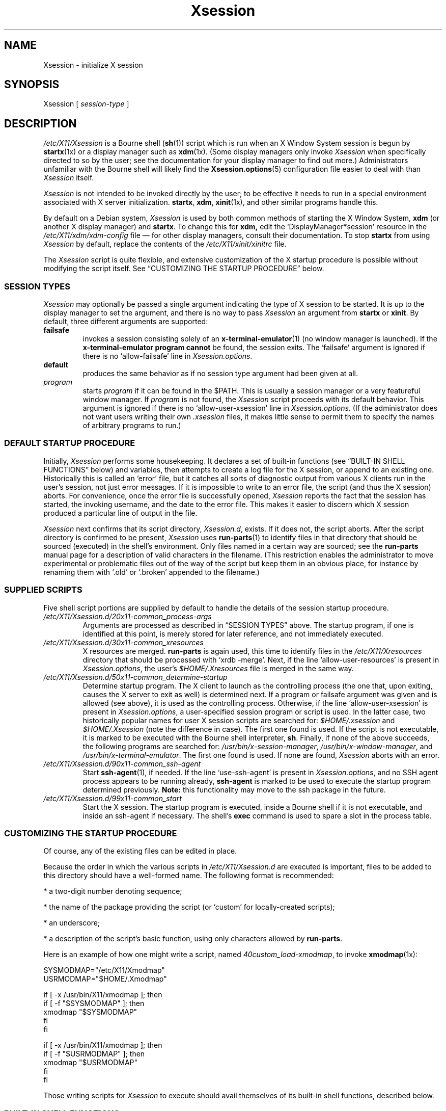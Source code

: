 .\" $Id: Xsession.5 470 2005-08-02 01:08:36Z dnusinow $
.\"
.\" Copyright 1998-2004 Branden Robinson <branden@debian.org>.
.\"
.\" This is free software; you may redistribute it and/or modify
.\" it under the terms of the GNU General Public License as
.\" published by the Free Software Foundation; either version 2,
.\" or (at your option) any later version.
.\"
.\" This is distributed in the hope that it will be useful, but
.\" WITHOUT ANY WARRANTY; without even the implied warranty of
.\" MERCHANTABILITY or FITNESS FOR A PARTICULAR PURPOSE.  See the
.\" GNU General Public License for more details.
.\"
.\" You should have received a copy of the GNU General Public License with
.\" the Debian operating system, in /usr/share/common-licenses/GPL;  if
.\" not, write to the Free Software Foundation, Inc., 59 Temple Place,
.\" Suite 330, Boston, MA 02111-1307 USA
.TH Xsession 5 "2004\-11\-04" "Debian Project"
.SH NAME
Xsession \- initialize X session
.SH SYNOPSIS
Xsession [
.I session\-type
]
.SH DESCRIPTION
.I /etc/X11/Xsession
is a Bourne shell
.RB ( sh (1))
script which is run when an X Window System
session is begun by
.BR startx (1x)
or a display manager such as
.BR xdm (1x).
(Some display managers only invoke
.I Xsession
when specifically directed to so by the user; see the documentation for
your display manager to find out more.)
Administrators unfamiliar with the Bourne shell will likely find the
.BR Xsession.options (5)
configuration file easier to deal with than
.I Xsession
itself.
.PP
.I Xsession
is not intended to be invoked directly by the user; to be effective it
needs to run in a special environment associated with X server
initialization.
.BR startx ,
.BR xdm ,
.BR xinit (1x),
and other similar programs handle this.
.PP
By default on a Debian system,
.I Xsession
is used by both common methods of starting the X Window System,
.B xdm
(or another X display manager) and
.BR startx .
To change this for
.BR xdm,
edit the \(oqDisplayManager*session\(cq resource in the
.I /etc/X11/xdm/xdm\-config
file \(em for other display managers, consult their documentation.
To stop
.B startx
from using
.I Xsession
by default, replace the contents of the
.I /etc/X11/xinit/xinitrc
file.
.PP
The
.I Xsession
script is quite flexible, and extensive customization of the X startup
procedure is possible without modifying the script itself.
See \(lqCUSTOMIZING THE STARTUP PROCEDURE\(rq below.
.SS "SESSION TYPES"
.I Xsession
may optionally be passed a single argument indicating the type of X
session to be started.
It is up to the display manager to set the argument, and there is no way to
pass
.I Xsession
an argument from
.B startx
or
.BR xinit .
By default, three different arguments are supported:
.TP
.B failsafe
invokes a session consisting solely of an
.BR x\-terminal\-emulator (1)
(no window manager is launched).
If the
.B x\-terminal\-emulator program cannot
be found, the session exits.
The \(oqfailsafe\(cq argument is ignored if there is no
\(oqallow\-failsafe\(cq line in
.IR Xsession.options .
.TP
.B default
produces the same behavior as if no session type argument had been given at
all.
.TP
.I program
starts
.I program
if it can be found in the $PATH.
This is usually a session manager or a very featureful window manager.
If
.I program
is not found, the
.I Xsession
script proceeds with its default behavior.
This argument is ignored if there is no \(oqallow\-user\-xsession\(cq line
in
.IR Xsession.options .
(If the administrator does not want users writing their own
.I .xsession
files, it makes little sense to permit them to specify the names of
arbitrary programs to run.)
.SS "DEFAULT STARTUP PROCEDURE"
Initially,
.I Xsession
performs some housekeeping.
It declares a set of built\-in functions (see
\(lqBUILT\-IN SHELL FUNCTIONS\(rq below) and variables, then attempts to
create a log file for the X session, or append to an existing one.
Historically this is called an \(oqerror\(cq file, but it catches all sorts
of diagnostic output from various X clients run in the user's session, not
just error messages.
If it is impossible to write to an error file, the script (and thus the X
session) aborts.
For convenience, once the error file is successfully opened,
.I Xsession
reports the fact that the session has started, the invoking username, and
the date to the error file.
This makes it easier to discern which X session produced a particular line
of output in the file.
.PP
.I Xsession
next confirms that its script directory,
.IR Xsession.d ,
exists.
If it does not, the script aborts.
After the script directory is confirmed to be present,
.I Xsession
uses
.BR run\-parts (1)
to identify files in that directory that should be sourced (executed) in the
shell's environment.
Only files named in a certain way are sourced; see the
.B run\-parts
manual page for a description of valid characters in the filename.
(This restriction enables the administrator to move experimental or
problematic files out of the way of the script but keep them in an obvious
place, for instance by renaming them with \(oq.old\(cq or \(oq.broken\(cq
appended to the filename.)
.SS "SUPPLIED SCRIPTS"
Five shell script portions are supplied by default to handle the details of
the session startup procedure.
.TP
.I /etc/X11/Xsession.d/20x11\-common_process\-args
Arguments are processed as described in \(lqSESSION TYPES\(rq above.
The startup program, if one is identified at this point, is merely stored
for later reference, and not immediately executed.
.TP
.I /etc/X11/Xsession.d/30x11\-common_xresources
X resources are merged.
.B run\-parts
is again used, this time to identify files in the
.I /etc/X11/Xresources
directory that should be processed with \(oqxrdb \-merge\(cq.
Next, if the line \(oqallow\-user\-resources\(cq is present in
.IR Xsession.options ,
the user's
.I $HOME/.Xresources
file is merged in the same way.
.TP
.I /etc/X11/Xsession.d/50x11\-common_determine\-startup
Determine startup program.
The X client to launch as the controlling process (the one that, upon
exiting, causes the X server to exit as well) is determined next.
If a program or failsafe argument was given and is allowed (see above), it
is used as the controlling process.
Otherwise, if the line \(oqallow\-user\-xsession\(cq is present in
.IR Xsession.options ,
a user\-specified session program or script is used.
In the latter case, two historically popular names for user X session
scripts are searched for:
.IR $HOME/.xsession
and
.IR $HOME/.Xsession
(note the difference in case).
The first one found is used.
If the script is not executable, it is marked to be executed with the
Bourne shell interpreter,
.BR sh .
Finally, if none of the above succeeds, the following programs are searched
for:
.IR /usr/bin/x\-session\-manager ,
.IR /usr/bin/x\-window\-manager ,
and
.IR /usr/bin/x\-terminal\-emulator .
The first one found is used.
If none are found,
.I Xsession
aborts with an error.
.TP
.I /etc/X11/Xsession.d/90x11\-common_ssh\-agent
Start
.BR ssh\-agent (1),
if needed.
If the line \(oquse\-ssh\-agent\(cq is present in
.IR Xsession.options ,
and no SSH agent process appears to be running already,
.B ssh\-agent
is marked to be used to execute the startup program determined previously.
.B Note:
this functionality may move to the ssh package in the future.
.TP
.I /etc/X11/Xsession.d/99x11\-common_start
Start the X session.
The startup program is executed, inside a Bourne shell if it is not
executable, and inside an ssh\-agent if necessary.
The shell's
.B exec
command is used to spare a slot in the process table.
.SS "CUSTOMIZING THE STARTUP PROCEDURE"
Of course, any of the existing files can be edited in place.
.PP
Because the order in which the various scripts in
.I /etc/X11/Xsession.d
are executed is important, files to be added to this directory should
have a well\-formed name.
The following format is recommended:
.PP
* a two\-digit number denoting sequence;
.PP
* the name of the package providing the script (or \(oqcustom\(cq for
locally\-created scripts);
.PP
* an underscore;
.PP
* a description of the script's basic function, using only characters allowed
by
.BR run\-parts .
.PP
Here is an example of how one might write a script, named
.IR 40custom_load\-xmodmap ,
to invoke
.BR xmodmap (1x):
.PP
.nf
SYSMODMAP="/etc/X11/Xmodmap"
USRMODMAP="$HOME/.Xmodmap"
.PP
if [ \-x /usr/bin/X11/xmodmap ]; then
    if [ \-f "$SYSMODMAP" ]; then
        xmodmap "$SYSMODMAP"
    fi
fi
.PP
if [ \-x /usr/bin/X11/xmodmap ]; then
    if [ \-f "$USRMODMAP" ]; then
        xmodmap "$USRMODMAP"
    fi
fi
.fi
.PP
Those writing scripts for
.I Xsession
to execute should avail themselves of its built\-in shell functions,
described below.
.SS "BUILT\-IN SHELL FUNCTIONS"
.B message
is used for communicating with the user.
It is a wrapper for the
.BR echo (1)
command and relies upon
.B echo
for its argument processing.
This function may be given an arbitrarily long message string, which is
formatted to the user's terminal width (breaking lines at whitespace) and
sent to standard error.
If the
.I DISPLAY
environment variable is set and the
.BR xmessage (1x)
program is available,
.B xmessage
is also used to display the message.
.PP
.B message_nonl
is used for communicating with the user when a trailing newline is
undesirable; it omits a trailing newline from the message text.
It otherwise works as
.BR message .
.PP
.B errormsg
is used for indicating an error condition and aborting the script.
It works as
.BR message ,
above, except that after displaying the message, it will exit
.I Xsession
with status 1.
.SH ENVIRONMENT
The following environment variables affect the execution of
.IR Xsession :
.TP
.B HOME
specifies the user's home directory; various files are searched for here.
.TP
.B TMPDIR
names a default directory for temporary files; if the standard X session
error file cannot be opened, this variable is used to locate a place for
one.
.TP
.B COLUMNS
indicates the width of terminal device in character cells.
This value is used for formatting diagnostic messages.
.SH "INPUT FILES"
.TP
.I /etc/X11/Xsession.d/
is a directory containing Bourne shell scripts to be executed by
.IR Xsession .
Files in this directory are matched using
.B run\-parts
and are
.BR source d,
not executed in a subshell.
.TP
.I /etc/X11/Xresources/
is a directory containing files corresponding to Debian package names, each of
which contains system\-wide X resource settings for X clients from the
corresponding package.
The settings are loaded with
.BR "xrdb \-merge" .
Files in this directory are matched using
.BR run\-parts .
.TP
.I /etc/X11/Xsession.options
contains configuration options for the
.I /etc/X11/Xsession
script.
See
.BR Xsession.options (5)
for more information.
.TP
.I $HOME/.Xresources
contains X resources specific to the invoking user's environment.
The settings are loaded with
.BR "xrdb \-merge" .
Note that
.I $HOME/.Xdefaults
is a relic from X Version 10 (and X11R1) days, before app\-defaults files
were implemented.
It has been deprecated for over ten years at the time of this writing.
.I .Xresources
should be used instead.
.TP
.I $HOME/.xsession
is a sequence of commands invoking X clients (or a session manager such as
.BR xsm (1x)).
See the manual page for
.B xinit
and/or
.I /usr/share/doc/x11\-common/examples/xsession
for tips on writing an
.I .xsession
file.
.SH "OUTPUT FILES"
.TP
.I $HOME/.xsession\-errors
is where standard output and standard error for
.I Xsession
script and all X client processes are directed by default.
.TP
.I $TMPDIR/filename
is where the X session error file is placed if
.I $HOME/.xsession\-errors
cannot be opened.
For security reasons, the exact filename is randomly generated by
.BR tempfile (1).
.SH AUTHORS
Stephen Early, Mark Eichin, and Branden Robinson developed Debian's X
session handling scripts.
Branden Robinson wrote this manual page.
.SH "SEE ALSO"
.BR Xsession.options (5),
.BR X (7x),
.BR run\-parts (1),
.BR ssh\-agent (1),
.BR startx (1x),
.BR tempfile (1),
.BR xdm (1x),
.BR xmessage (1x),
.BR xmodmap (1x),
.BR xrdb (1x),
.BR sh (1)
.\" vim:set et tw=80:
